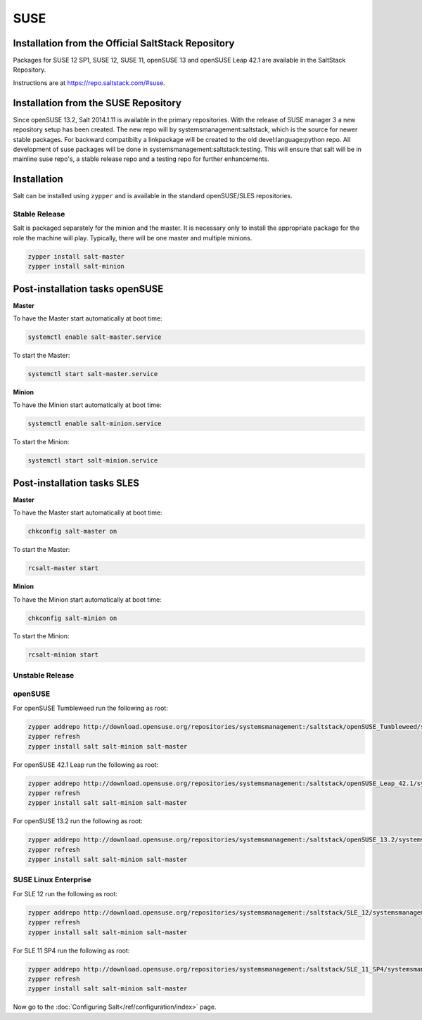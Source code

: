.. _installation-suse:

====
SUSE
====

Installation from the Official SaltStack Repository
===================================================

Packages for SUSE 12 SP1, SUSE 12, SUSE 11, openSUSE 13 and openSUSE Leap 42.1
are available in the SaltStack Repository.

Instructions are at https://repo.saltstack.com/#suse.

Installation from the SUSE Repository
=====================================

Since openSUSE 13.2, Salt 2014.1.11 is available in the primary repositories.
With the release of SUSE manager 3 a new repository setup has been created.
The new repo will by systemsmanagement:saltstack, which is the source
for newer stable packages. For backward compatibilty a linkpackage will be
created to the old devel:language:python repo.
All development of suse packages will be done in systemsmanagement:saltstack:testing.
This will ensure that salt will be in mainline suse repo's, a stable release
repo and a testing repo for further enhancements.

Installation
============

Salt can be installed using ``zypper`` and is available in the standard openSUSE/SLES
repositories.

Stable Release
--------------

Salt is packaged separately for the minion and the master. It is necessary only to
install the appropriate package for the role the machine will play. Typically, there
will be one master and multiple minions.

.. code-block:: bash

    zypper install salt-master
    zypper install salt-minion

Post-installation tasks openSUSE
================================

**Master**

To have the Master start automatically at boot time:

.. code-block:: bash

    systemctl enable salt-master.service

To start the Master:

.. code-block:: bash

    systemctl start salt-master.service

**Minion**

To have the Minion start automatically at boot time:

.. code-block:: bash

    systemctl enable salt-minion.service

To start the Minion:

.. code-block:: bash

    systemctl start salt-minion.service

Post-installation tasks SLES
============================

**Master**

To have the Master start automatically at boot time:

.. code-block:: bash

    chkconfig salt-master on

To start the Master:

.. code-block:: bash

    rcsalt-master start

**Minion**

To have the Minion start automatically at boot time:

.. code-block:: bash

    chkconfig salt-minion on

To start the Minion:

.. code-block:: bash

    rcsalt-minion start


Unstable Release
----------------

openSUSE
--------

For openSUSE Tumbleweed run the following as root:

.. code-block:: bash

    zypper addrepo http://download.opensuse.org/repositories/systemsmanagement:/saltstack/openSUSE_Tumbleweed/systemsmanagement:saltstack.repo
    zypper refresh
    zypper install salt salt-minion salt-master


For openSUSE 42.1 Leap run the following as root:

.. code-block:: bash

    zypper addrepo http://download.opensuse.org/repositories/systemsmanagement:/saltstack/openSUSE_Leap_42.1/systemsmanagement:saltstack.repo
    zypper refresh
    zypper install salt salt-minion salt-master


For openSUSE 13.2 run the following as root:

.. code-block:: bash

    zypper addrepo http://download.opensuse.org/repositories/systemsmanagement:/saltstack/openSUSE_13.2/systemsmanagement:saltstack.repo
    zypper refresh
    zypper install salt salt-minion salt-master

SUSE Linux Enterprise
---------------------

For SLE 12 run the following as root:

.. code-block:: bash

    zypper addrepo http://download.opensuse.org/repositories/systemsmanagement:/saltstack/SLE_12/systemsmanagement:saltstack.repo
    zypper refresh
    zypper install salt salt-minion salt-master

For SLE 11 SP4 run the following as root:

.. code-block:: bash

    zypper addrepo http://download.opensuse.org/repositories/systemsmanagement:/saltstack/SLE_11_SP4/systemsmanagement:saltstack.repo
    zypper refresh
    zypper install salt salt-minion salt-master

Now go to the :doc:`Configuring Salt</ref/configuration/index>` page.
